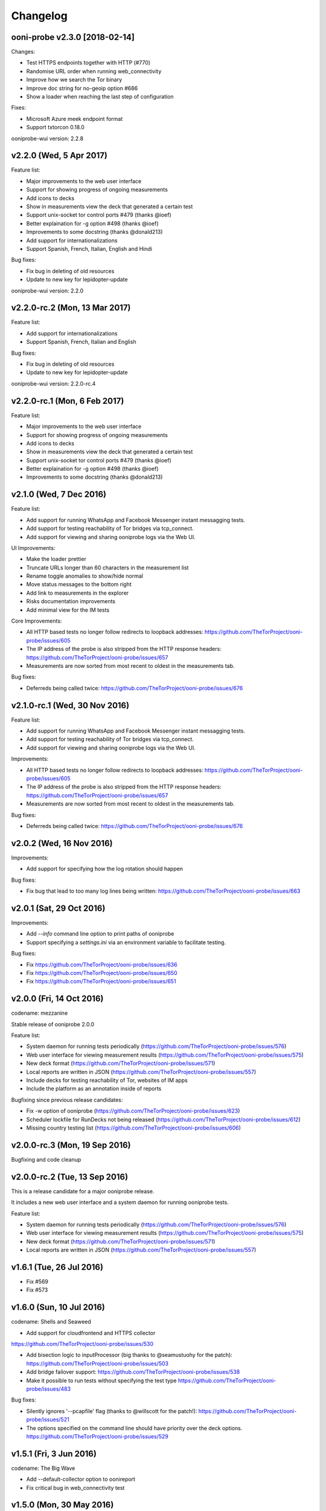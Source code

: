 Changelog
=========

ooni-probe v2.3.0 [2018-02-14]
------------------------------

Changes:

* Test HTTPS endpoints together with HTTP (#770)

* Randomise URL order when running web_connectivity

* Improve how we search the Tor binary

* Improve doc string for no-geoip option #686

* Show a loader when reaching the last step of configuration

Fixes:

* Microsoft Azure meek endpoint format

* Support txtorcon 0.18.0

ooniprobe-wui version: 2.2.8

v2.2.0 (Wed, 5 Apr 2017)
------------------------------

Feature list:

* Major improvements to the web user interface

* Support for showing progress of ongoing measurements

* Add icons to decks

* Show in measurements view the deck that generated a certain test

* Support unix-socket tor control ports #479 (thanks @ioef)

* Better explaination for -g option #498 (thanks @ioef)

* Improvements to some docstring (thanks @donald213)

* Add support for internationalizations

* Support Spanish, French, Italian, English and Hindi

Bug fixes:

* Fix bug in deleting of old resources

* Update to new key for lepidopter-update

ooniprobe-wui version: 2.2.0

v2.2.0-rc.2 (Mon, 13 Mar 2017)
------------------------------

Feature list:

* Add support for internationalizations

* Support Spanish, French, Italian and English

Bug fixes:

* Fix bug in deleting of old resources

* Update to new key for lepidopter-update

ooniprobe-wui version: 2.2.0-rc.4

v2.2.0-rc.1 (Mon, 6 Feb 2017)
------------------------------

Feature list:

* Major improvements to the web user interface

* Support for showing progress of ongoing measurements

* Add icons to decks

* Show in measurements view the deck that generated a certain test

* Support unix-socket tor control ports #479 (thanks @ioef)

* Better explaination for -g option #498 (thanks @ioef)

* Improvements to some docstring (thanks @donald213)

v2.1.0 (Wed, 7 Dec 2016)
------------------------------
Feature list:

* Add support for running WhatsApp and Facebook Messenger instant messagging
  tests.

* Add support for testing reachability of Tor bridges via tcp_connect.

* Add support for viewing and sharing ooniprobe logs via the Web UI.

UI Improvements:

* Make the loader prettier

* Truncate URLs longer than 60 characters in the measurement list

* Rename toggle anomalies to show/hide normal

* Move status messages to the bottom right

* Add link to measurements in the explorer

* Risks documentation improvements

* Add minimal view for the IM tests

Core Improvements:

* All HTTP based tests no longer follow redirects to loopback addresses:
  https://github.com/TheTorProject/ooni-probe/issues/605

* The IP address of the probe is also stripped from the HTTP response
  headers:
  https://github.com/TheTorProject/ooni-probe/issues/657

* Measurements are now sorted from most recent to oldest in the measurements
  tab.

Bug fixes:

* Deferreds being called twice:
  https://github.com/TheTorProject/ooni-probe/issues/676



v2.1.0-rc.1 (Wed, 30 Nov 2016)
------------------------------

Feature list:

* Add support for running WhatsApp and Facebook Messenger instant messagging
  tests.

* Add support for testing reachability of Tor bridges via tcp_connect.

* Add support for viewing and sharing ooniprobe logs via the Web UI.

Improvements:

* All HTTP based tests no longer follow redirects to loopback addresses:
  https://github.com/TheTorProject/ooni-probe/issues/605

* The IP address of the probe is also stripped from the HTTP response
  headers:
  https://github.com/TheTorProject/ooni-probe/issues/657

* Measurements are now sorted from most recent to oldest in the measurements
  tab.

Bug fixes:

* Deferreds being called twice:
  https://github.com/TheTorProject/ooni-probe/issues/676


v2.0.2 (Wed, 16 Nov 2016)
--------------------------

Improvements:

* Add support for specifying how the log rotation should happen

Bug fixes:

* Fix bug that lead to too many log lines being written:
  https://github.com/TheTorProject/ooni-probe/issues/663

v2.0.1 (Sat, 29 Oct 2016)
--------------------------

Improvements:

* Add `--info` command line option to print paths of ooniprobe

* Support specifying a `settings.ini` via an environment variable to facilitate
  testing.

Bug fixes:

* Fix https://github.com/TheTorProject/ooni-probe/issues/636

* Fix https://github.com/TheTorProject/ooni-probe/issues/650

* Fix https://github.com/TheTorProject/ooni-probe/issues/651

v2.0.0 (Fri, 14 Oct 2016)
------------------------------
codename: mezzanine

Stable release of ooniprobe 2.0.0

Feature list:

* System daemon for running tests periodically (https://github.com/TheTorProject/ooni-probe/issues/576)

* Web user interface for viewing measurement results (https://github.com/TheTorProject/ooni-probe/issues/575)

* New deck format (https://github.com/TheTorProject/ooni-probe/issues/571)

* Local reports are written in JSON (https://github.com/TheTorProject/ooni-probe/issues/557)

* Include decks for testing reachability of Tor, websites of IM apps

* Include the platform as an annotation inside of reports

Bugfixing since previous release candidates:

* Fix -w option of ooniprobe (https://github.com/TheTorProject/ooni-probe/issues/623)

* Scheduler lockfile for RunDecks not being released (https://github.com/TheTorProject/ooni-probe/issues/612)

* Missing country testing list (https://github.com/TheTorProject/ooni-probe/issues/606)

v2.0.0-rc.3 (Mon, 19 Sep 2016)
------------------------------

Bugfixing and code cleanup

v2.0.0-rc.2 (Tue, 13 Sep 2016)
------------------------------

This is a release candidate for a major ooniprobe release.

It includes a new web user interface and a system daemon for running ooniprobe
tests.

Feature list:

* System daemon for running tests periodically (https://github.com/TheTorProject/ooni-probe/issues/576)

* Web user interface for viewing measurement results (https://github.com/TheTorProject/ooni-probe/issues/575)

* New deck format (https://github.com/TheTorProject/ooni-probe/issues/571)

* Local reports are written in JSON (https://github.com/TheTorProject/ooni-probe/issues/557)

v1.6.1 (Tue, 26 Jul 2016)
-------------------------

* Fix #569

* Fix #573

v1.6.0 (Sun, 10 Jul 2016)
-------------------------
codename: Shells and Seaweed

* Add support for cloudfrontend and HTTPS collector
https://github.com/TheTorProject/ooni-probe/issues/530

* Add bisection logic to inputProcessor (big thanks to @seamustuohy for the
  patch):
  https://github.com/TheTorProject/ooni-probe/issues/503

* Add bridge failover support:
  https://github.com/TheTorProject/ooni-probe/issues/538

* Make it possible to run tests without specifying the test type
  https://github.com/TheTorProject/ooni-probe/issues/483

Bug fixes:

* Silently ignores '--pcapfile' flag (thanks to @willscott for the patch!):
  https://github.com/TheTorProject/ooni-probe/issues/521

* The options specified on the command line should have priority over the deck
  options.
  https://github.com/TheTorProject/ooni-probe/issues/529

v1.5.1 (Fri, 3 Jun 2016)
-------------------------
codename: The Big Wave

* Add --default-collector option to oonireport

* Fix critical bug in web_connectivity test

v1.5.0 (Mon, 30 May 2016)
-------------------------
codename: The Big Wave

* Implement web_connectivity test that measures for both DNS and HTTP
  censorship.

* Fix a regression bug that lead to Tor exit ip address not being included in
  reports.

v1.4.2 (Fri, 29 Apr 2016)
-------------------------

* Hotfix for bug in serialising binary response bodies

* Use the most recent scapy version


v1.4.1 (Wed, 27 Apr 2016)
-------------------------

* Fix problem with uploading of release


v1.4.0 (Wed, 27 Apr 2016)
-------------------------

codename: Under the Sea

* Support for reporting using JSON

* Support for running ooniprobe with a message queue providing URLs to test

* Psiphon censorship circumvention test

* OpenVPN censorship circumvention test

* Add test for vanilla Tor

* Support for disabling reporting to disk

* Improvements to HTTP response body decoding (includes fix that lead to empty
  bodies being misrepresented)

* Attempt to scrub the probe IP address from the body of HTTP responses


v1.3.2 (Fri, 20 Nov 2015)
-------------------------

* Implement third party test template

* Add tutorial for using TCP test

* Add tests for censorship resistance

  * Add meek test

  * Add lantern test

* Support for Twisted 15.0

* Various stability and bug fixes

v1.3.1 (Fri, 3 Apr 2015)
------------------------

* Fix bug with --help of oonireport

* Read the home directory from an environement variable

* Expose the inputs_dir and decks_dir from the config file

* Fix bug that leads to some incomplete reports not showing up with oonireport

v1.3.0 (Fri, 27 Mar 2015)
-------------------------

* Add obfs4 bridge reachability support

* Avoid hacking sys.path in bin/* scripts to support running ooniprobe from
  non-root.

* Point to the new citizenlab test lists directory

* Add support for report_id inside of reports

* Add the list of test helper addresses to the report

* Handle also unhandled exceptions inside of ooni(deckgen|report|resources)

v1.2.3-rc1 (Wed, 4 Feb 2015)
----------------------------
* Restructure directories where ooni software writes/reads from
  https://trac.torproject.org/projects/tor/ticket/14086

* Properly set exit codes of oonideckgen

* Exit cleanly if we can't find the probes IP address

* Make the DNS Consistency test handle errors better

v1.2.2 (Fri, 17 Oct 2014)
-------------------------

Who said friday 17th is only bad luck?

* Add two new report entry keys test_start_time and test_runtime

* Fix bug that lead to ooniresources not working properly

v1.2.0 (Wed, 1 Oct 2014)
-------------------------

* Introduce a new tool for generating ooniprobe test decks called oonideckgen.

* Introduce a new tool for updating resources used for geoip lookup and deck
  generation.

* Add support for policy aware bouncing in the client.
  https://trac.torproject.org/projects/tor/ticket/12579

* Various improvements to the bridge_reachability test (enable better tor
  logging and also log obfsproxy)

* Fix backward compatibility with twisted 13.1 and add regression tests for
  this.
  https://trac.torproject.org/projects/tor/ticket/13139

v1.1.1 (Sun, 24 Aug 2014)
-------------------------

* Update MANIFEST.in to include the manpages for ooniprobe and oonireport.

* Raise a more specific exception when multiple test cases are in a single
  nettest file and the usageOptions are incoherent.

v1.1.0 (Tue, 19 Aug 2014)
-------------------------

In this new release of ooniprobe we have added a new command line tool for
listing the reports that have not been published to a collector and that allows
the probe operator to choose which ones they would like to upload.

We have also made some privacy improvements to the reports (we will sanitize
all things that may look like file paths) and added metadata associated with
the maxmind database being used by the probe operator.

Here is a more detailed list of what has been done:

* Annotate on disk which reports we have submitted and which ones we have not:
  https://trac.torproject.org/projects/tor/ticket/11860

* Add tool called oonireport for publishing unpublished ooniprobe reports to a
  collector: https://trac.torproject.org/projects/tor/ticket/11862

* Probe Report does not leak filepaths anymore:
  https://trac.torproject.org/projects/tor/ticket/12706

* Reports now include version information about the maxmind database being
  used: https://trac.torproject.org/projects/tor/ticket/12771

* We now do integrity checks on the ooniprobe.conf file so that we don't start
  the tool if the config file is missing some settings or is not consistent:
  https://trac.torproject.org/projects/tor/ticket/11983
  (thanks to Alejandro López (kudrom))

* Improvements have been made to the sniffer subsystem (thanks to Alejandro
  López (kudrom))

* Fix the multi protocol traceroute test.
  https://trac.torproject.org/projects/tor/ticket/12883

Minor bug fixes:

* Fix dns_spoof test (by kudrom)
  https://trac.torproject.org/projects/tor/ticket/12486

* ooni might not look at requiresTor:
  https://trac.torproject.org/projects/tor/ticket/11858

* ooni spits out gobs of tracebacks if Tor is not running and the OONI config
  says it will be:
  https://trac.torproject.org/projects/tor/ticket/11859

* The README for ooni-probe should mention the bugtracker and repository
  https://trac.torproject.org/projects/tor/ticket/11980

v1.0.2 (Fri, 9 May 2014)
------------------------

* Add ooniprobe manpage.

* Fix various security issues raised by the least authority audit.

* Add a test that checks for Tor bridge reachability.

* Record the IP address of the exit node being used in torified requests.

* Captive portal test now uses the ooni-probe test templates.

* Have better test naming consistency.

v1.0.1 (Fri, 14 Mar 2014)
-------------------------

* Fix bugs in the traceroute test that lead to not all packets being collected.

* All values inside of http_requests test are now initialized inside of setUp.

* Fix a bug that lead to the input value of the report not being set in some
  circumstances.

* Add bridge_reachability test

v1.0.0 (Thu, 20 Feb 2014)
-------------------------

* Add bouncer support for discovering test helpers and collectors

* Fix bug that lead to HTTP tests to stall

* Add support for connect_error and connection_lost_error error types

* Add support for additional Tor configuration keys

* Add disclaimer when running ooniprobe

v0.1.0 (Mon, 17 Jun 2013)
-------------------------

Improvements to HTML/JS based user interface:

  * XSRF protection

  * user supplied input specification

Bugfixing and improvements to scheduler.

v0.0.12 (Sat, 8 Jun 2013)
-------------------------

Implement JS/HTML based user interface.

Supports:

  * Starting and stopping of tests

  * Monitoring of test progress

v0.0.11 (Thu, 11 Apr 2013)
--------------------------

* Parametrize task timeout and retry count

* Set the default collector via the command line option

* Add option to disable the default collector

* Add continuous integration with travis

v0.0.10 (Wed, 26 Dec 2012)
--------------------------

ooniprobe:

* Fix bug that made HTTP based tests stall

* Update DNS Test example to not import the DNS Test template If you import the
	DNS Test template it will be considered a valid test case and command line
	argument parsing will not work as expected. see:
	#7795 for more details

* Fix major bug in DNS test template that prevented PTR lookups from working
	properly I was calling the queryUDP function with the arguments in the wrong
	order. Twisted, why you API no consistent?

* Add support for specifying the level of parallelism in tests (aka router
	melt mode)

* Do not swallow failures when a test instance fails to run fixes #7714

scripts:

* Add report archival script

Fix bug in TCP connect test that made it not properly log errors

* Refactor failure handling code in nettest Add function that traps all the
	supported failure and outputs the failure string representing it.

documentation:

* Add birdseye view of the ooniprobe architecture

* Add details on the current implementation status of ooni*

* Add draft ooniprobe API specification

* Add instructions for supervisord configuration and clean up README.md

0.0.9 (Tue, 11 Dec 2012)
------------------------

ooniprobe:

* Set the default ASN to 0

* Make Beautiful soup a soft depedency

* Add support for sending the ASN number of the probe:
	the ASN number will get sent when creating a new report

* Add support for obtaining the probes IP address via getinfo address as per
	https://trac.torproject.org/projects/tor/ticket/7447

* Fix bug in ooniprobe test decks
	https://trac.torproject.org/projects/tor/ticket/7664

oonib:

* Use twisted fdesc when writing to files

* Add support for processing the ASN number of the probe

* Test reports shall follow the specification detailed inside of docs/reports.rst

* Add support for setting the tor binary path in oonib/config.py

scripts:

* Add a very simple example on how to securely parse the ooniprobe reports

documentation:

* Add documentation for the DNSSpoof test

* Add documentation for HTTPHeaderFieldManipulation

* Clean up writing_tests.rst

* Properly use the power of sphinx!

Tests:

* fixup Netalyzr third party plugin

v0.0.8-alpha (Sun, 2 Dec 2012)
------------------------------

ooniprobe:

* Allow test resolver file to have comments.

* Autostart Tor in default configuration.

* Add support for starting Tor via txtorcon.

* Make the sniffer not run in a separate thread, but use a non blocking fdesc.
	Do some refactoring of scapy testing, following Factory creational pattern
	and a pub-sub pattern for the readers and writers.

* Extend TrueHeaders to support calculation of difference between two HTTP headers respectful of
	capitalization

* Implement test deck system for automating the specification of command line
	arguments for tests

* Implement sr1 in txscapy

* Include socksproxy address in HTTP based tests

* Include the resolver IP:Port in the report

* Changes to the report format of HTTP Test template derived tests:
	Requests are now stored inside of an array to allow
	the storing of multiple request/response pairs.

* Fix bug that lead to httpt based reports to not have the url attribute set
	properly.

* twisted Headers() class edited to avoid header fix in reference to:
	https://trac.torproject.org/projects/tor/ticket/7432

* Parametrize tor socksport for usage with modified HTTP Agent

* Update URL List test to take as input also a single URL

* Clean up filenames of reports generated by ooni-probe:
	they now follow the format $testName_report_$timestamp.yamloo

* Add ooniprobe prefix to logs

* Respect the includeip = false option in ooniprobe.conf for scapyt derivate
	tests:
	If the option to not include the IP address of the probe is set,
	change the source and destination ip address of the sent and received
	packets to 127.0.0.1.

tests:

* Implement basic keyword filtering detection test.

* Add ICMP support to multi protocol traceroute test

* parametrize max_ttl and timeout

* make max_ttl and timeout be included in the report

* Port UK Mobile Network test to new API

* Port daphn3 test

* Randomize source port by default in traceroute test and include source port in
	report

* Test and Implement HTTP Header Field Manipulation Test (rename it to what we
	had originally called it since it made most sense)

* Implement test that detects DNS spoofing

* Implement TCP payload sending test template:
	Example test based on this test template

* Make report IDs include the timestamp of the report

* Add test that detects censorship in HTTP pages based on HTTP body length

* Add socks proxy support to HTTP Test

* Create DNS Test template:
	Use such template for DNS Tamper test.
	Add example usage of DNS Test Template.

* Refactor captive portal test to run tests in threads

oonib:

* Implement basic collector for ooniprobe reports.
	Reports can be submitted over the network via http to a remote collector.
	Implement the backend component of the collector that writes submitted
	reports to flat files, following the report_id naming convention.

* Implement very simple HTTP Request backend that does only the part of HTTP we
	need for testing

* Make oonib a daemon

* Loosen up the oonib regexp to support the timestamp report format

* Add Tor Hidden Service support

* Make the reporting directory of the collector configurable

* Implement TCP Echo test helper.

scripts:

* Add fabfile for automatic deployment of ooni-probe to remote sites

documentation:

* Update documentation on how to setup ooniprobe.

v0.0.7.1-alpha (Sun, 11 Nov 2012)
---------------------------------

* Add software version to the report

* Implement basic oonib reporting to flat files containing the report ID.

* Improve HTTP Host test to work with the HTTP Requests test backend

v0.0.7-alpha (Sat, 10 Nov 2012)
-------------------------------

* Add test_name key to ooniprobe reports

* Port TCP connect test to the new API

v0.0.4-alpha (Sat, 10 Nov 2012)
-------------------------------

* Add multi protocol multi port traceroute for UDP and TCP

* Implement basic HTTP request test that does capitalization variations on the
  HTTP method.

* Bugfixing and refactoring of txscapy for sending and receiving of scapy
  packets.

v0.0.3-alpha (Fri, 9 Nov 2012)
------------------------------

* Implement logging to PCAP file support

* Remove dependency on trial

* Port china trigger to new API

* Rename keyword filtering test to HTTP keyword filtering

* Refactor install documentation.

* Convert header of ooniprobe script to a non docstring

* Add Makefile to fetch Maxmind geoip database files

* Implement GeoIP lookup support

* From configuration options it is possible to choice what level of privacy
	the prober is willing to accept. Implement config file support You are able
	to specify basic and advanced options in YAML format

* Remove raw inputs and move them to a separate repository and add Makefile to
	fetch such lists

0.0.1-alpha (Tue, 6 Nov 2012)
-----------------------------

First release of ooni-probe. woot!
